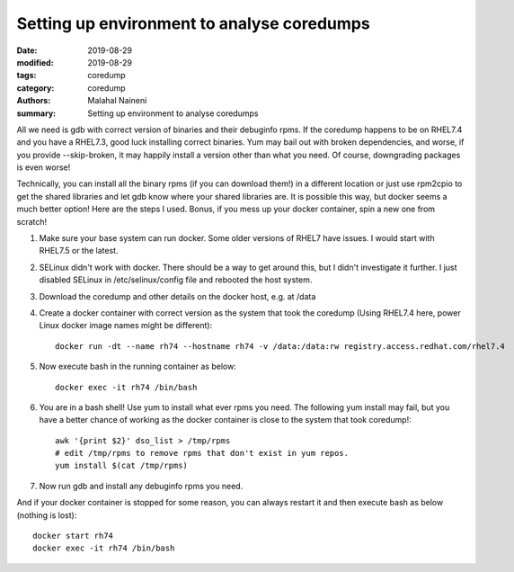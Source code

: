 ============================================
Setting up environment to analyse coredumps
============================================

:date: 2019-08-29
:modified: 2019-08-29
:tags: coredump
:category: coredump
:authors: Malahal Naineni
:summary: Setting up environment to analyse coredumps

All we need is gdb with correct version of binaries and their debuginfo
rpms. If the coredump happens to be on RHEL7.4 and you have a RHEL7.3,
good luck installing correct binaries. Yum may bail out with broken
dependencies, and worse, if you provide --skip-broken, it may happily
install a version other than what you need. Of course, downgrading
packages is even worse!

Technically, you can install all the binary rpms (if you can download
them!) in a different location or just use rpm2cpio to get the shared
libraries and let gdb know where your shared libraries are. It is
possible this way, but docker seems a much better option! Here are the
steps I used. Bonus, if you mess up your docker container, spin a new
one from scratch!

1. Make sure your base system can run docker. Some older versions of
   RHEL7 have issues. I would start with RHEL7.5 or the latest.

2. SELinux didn't work with docker. There should be a way to get around
   this, but I didn't investigate it further. I just disabled SELinux in
   /etc/selinux/config file and rebooted the host system.

3. Download the coredump and other details on the docker host, e.g.
   at /data

4. Create a docker container with correct version as the system that took
   the coredump (Using RHEL7.4 here, power Linux docker image names
   might be different)::

        docker run -dt --name rh74 --hostname rh74 -v /data:/data:rw registry.access.redhat.com/rhel7.4

5. Now execute bash in the running container as below::

        docker exec -it rh74 /bin/bash

6. You are in a bash shell! Use yum to install what ever rpms you need.
   The following yum install may fail, but you have a better chance of
   working as the docker container is close to the system that took
   coredump!::

        awk '{print $2}' dso_list > /tmp/rpms
        # edit /tmp/rpms to remove rpms that don't exist in yum repos.
        yum install $(cat /tmp/rpms)

7. Now run gdb and install any debuginfo rpms you need.

And if your docker container is stopped for some reason, you can always
restart it and then execute bash as below (nothing is lost)::

        docker start rh74
        docker exec -it rh74 /bin/bash
